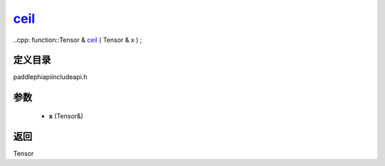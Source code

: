 .. _cn_api_paddle_experimental_ceil_:

ceil_
-------------------------------

..cpp: function::Tensor & ceil_ ( Tensor & x ) ;


定义目录
:::::::::::::::::::::
paddle\phi\api\include\api.h

参数
:::::::::::::::::::::
	- **x** (Tensor&)

返回
:::::::::::::::::::::
Tensor

